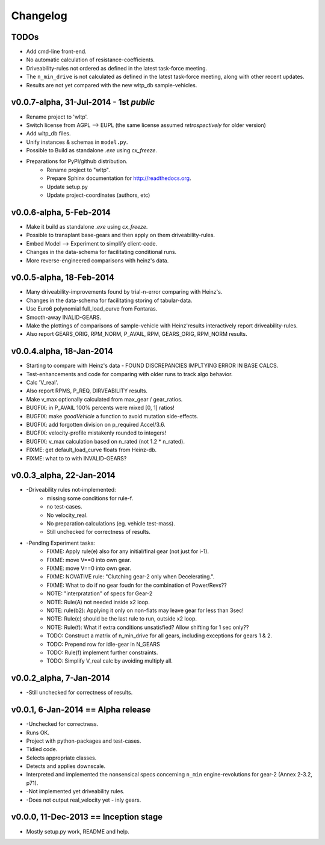 #########
Changelog
#########

TODOs
=====
* Add cmd-line front-end.
* No automatic calculation of resistance-coefficients.
* Driveability-rules not ordered as defined in the latest task-force meeting.
* The ``n_min_drive`` is not calculated as defined in the latest task-force meeting,
  along with other recent updates.
* Results are not yet compared with the new wltp_db sample-vehicles.

.. todolist::



v0.0.7-alpha, 31-Jul-2014 - 1st *public*
========================================
* Rename project to 'wltp'.
* Switch license from AGPL --> EUPL (the same license assumed *retrospectively* for older version)
* Add wltp_db files.
* Unify instances & schemas in ``model.py``.
* Possible to Build as standalone `.exe` using `cx_freeze`.
* Preparations for PyPI/github distribution.
    * Rename project to "wltp".
    * Prepare Sphinx documentation for http://readthedocs.org.
    * Update setup.py
    * Update project-coordinates (authors, etc)



v0.0.6-alpha, 5-Feb-2014
========================
* Make it build as standalone `.exe` using `cx_freeze`.
* Possible to transplant base-gears and then apply on them driveability-rules.
* Embed Model --> Experiment to simplify client-code.
* Changes in the data-schema for facilitating conditional runs.
* More reverse-engineered comparisons with heinz's data.


v0.0.5-alpha, 18-Feb-2014
=========================
* Many driveability-improvements found by trial-n-error comparing with Heinz's.
* Changes in the data-schema for facilitating storing of tabular-data.
* Use Euro6 polynomial full_load_curve from Fontaras.
* Smooth-away INALID-GEARS.
* Make the plottings of comparisons of sample-vehicle with Heinz'results interactively report driveability-rules.
* Also report GEARS_ORIG, RPM_NORM, P_AVAIL, RPM, GEARS_ORIG, RPM_NORM results.


v0.0.4.alpha, 18-Jan-2014
=========================
* Starting to compare with Heinz's data - FOUND DISCREPANCIES IMPLTYING ERROR IN BASE CALCS.
* Test-enhancements and code for comparing with older runs to track algo behavior.
* Calc 'V_real'.
* Also report RPMS, P_REQ, DIRVEABILITY results.
* Make v_max optionally calculated from max_gear /  gear_ratios.
* BUGFIX: in P_AVAIL 100% percents were mixed [0, 1] ratios!
* BUGFIX: make `goodVehicle` a function to avoid mutation side-effects.
* BUGFIX: add forgotten division on p_required Accel/3.6.
* BUGFIX: velocity-profile mistakenly rounded to integers!
* BUGFIX: v_max calculation based on n_rated (not 1.2 * n_rated).
* FIXME: get default_load_curve floats from Heinz-db.
* FIXME: what to to with INVALID-GEARS?


v0.0.3_alpha, 22-Jan-2014
=========================
* -Driveability rules not-implemented:
    * missing some conditions for rule-f.
    * no test-cases.
    * No velocity_real.
    * No preparation calculations (eg. vehicle test-mass).
    * Still unchecked for correctness of results.
* -Pending Experiment tasks:
    * FIXME: Apply rule(e) also for any initial/final gear (not just for i-1).
    * FIXME: move V==0 into own gear.
    * FIXME: move V==0 into own gear.
    * FIXME: NOVATIVE rule: "Clutching gear-2 only when Decelerating.".
    * FIXME: What to do if no gear foudn for the combination of Power/Revs??
    * NOTE: "interpratation" of specs for Gear-2
    * NOTE: Rule(A) not needed inside x2 loop.
    * NOTE: rule(b2): Applying it only on non-flats may leave gear for less than 3sec!
    * NOTE: Rule(c) should be the last rule to run, outside x2 loop.
    * NOTE: Rule(f): What if extra conditions unsatisfied? Allow shifting for 1 sec only??
    * TODO: Construct a matrix of n_min_drive for all gears, including exceptions for gears 1 & 2.
    * TODO: Prepend row for idle-gear in N_GEARS
    * TODO: Rule(f) implement further constraints.
    * TODO: Simplify V_real calc by avoiding multiply all.


v0.0.2_alpha, 7-Jan-2014
========================
* -Still unchecked for correctness of results.


v0.0.1, 6-Jan-2014 == Alpha release
===================================
* -Unchecked for correctness.
* Runs OK.
* Project with python-packages and test-cases.
* Tidied code.
* Selects appropriate classes.
* Detects and applies downscale.
* Interpreted and implemented the nonsensical specs concerning ``n_min`` engine-revolutions for gear-2
  (Annex 2-3.2, p71).
* -Not implemented yet driveability rules.
* -Does not output real_velocity yet - inly gears.


v0.0.0, 11-Dec-2013 == Inception stage
======================================
* Mostly setup.py work, README and help.

